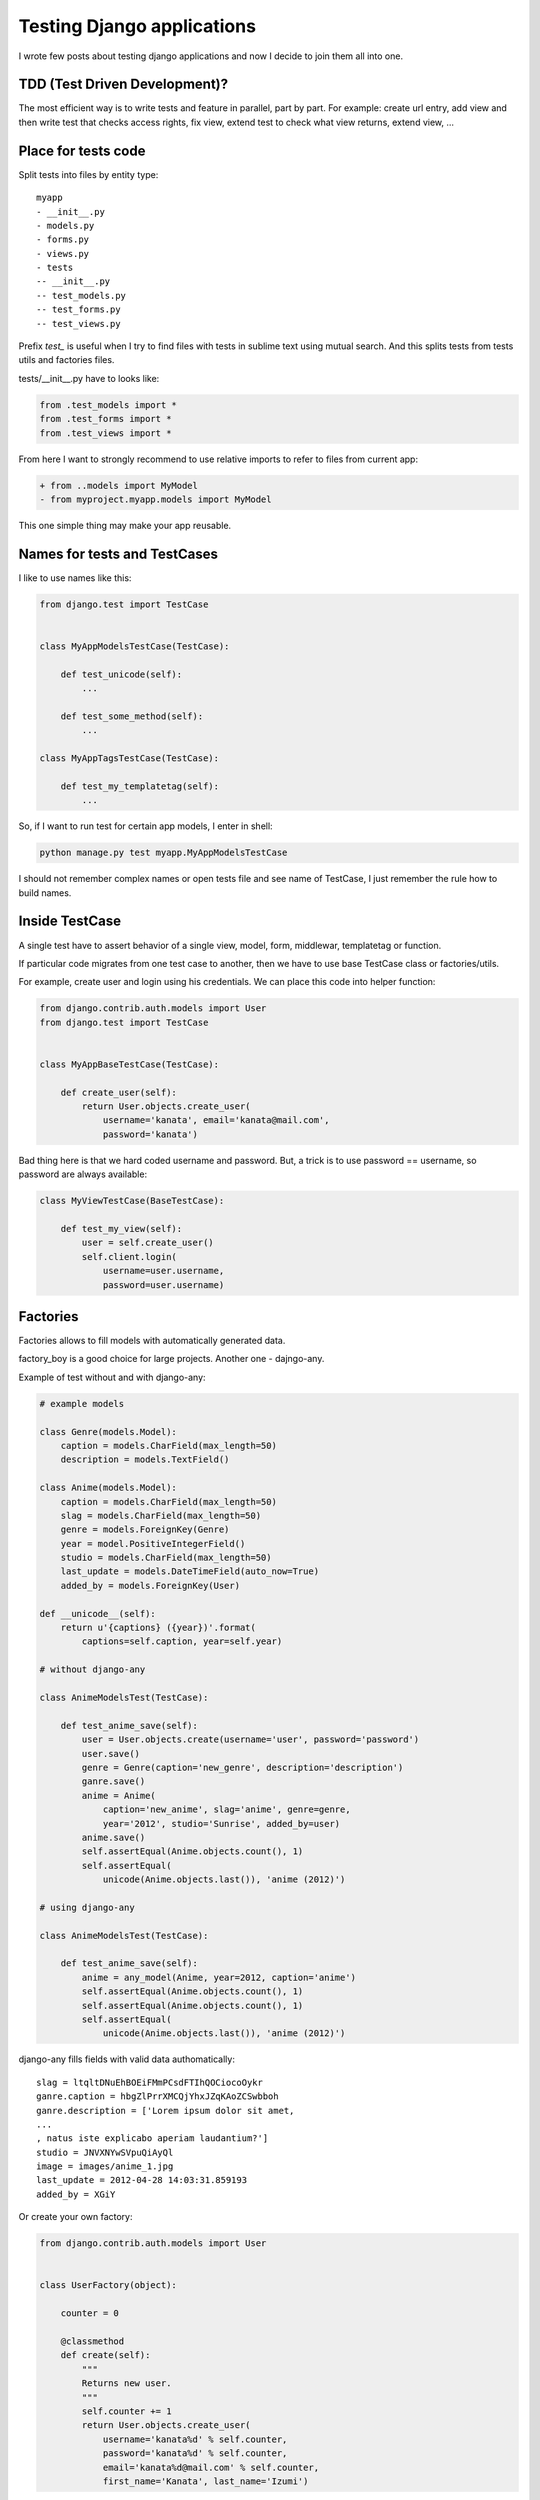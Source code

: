 Testing Django applications
===========================

.. image:: https://raw.githubusercontent.com/nanvel/blog/master/2014/04/tests_console.png
    :width: 609px
    :alt: Tests results in console
    :align: left

I wrote few posts about testing django applications and now I decide to join them all into one.

.. blockquote::
    :content: Code without tests is broken by design.
    :author: Jacob Kaplan-Moss
    :author_url: http://jacobian.org/

TDD (Test Driven Development)?
------------------------------

.. image:: https://raw.githubusercontent.com/nanvel/blog/master/2014/04/tests_tdd.jpg
    :width: 500px
    :alt: Test Drived Development on image
    :align: left

The most efficient way is to write tests and feature in parallel, part by part. For example: create url entry, add view and then write test that checks access rights, fix view, extend test to check what view returns, extend view, ...

Place for tests code
--------------------

Split tests into files by entity type::

    myapp
    - __init__.py
    - models.py
    - forms.py
    - views.py
    - tests
    -- __init__.py
    -- test_models.py
    -- test_forms.py
    -- test_views.py

Prefix `test_` is useful when I try to find files with tests in sublime text using mutual search. And this splits tests from tests utils and factories files.

tests/__init__.py have to looks like:

.. code-block:: python

    from .test_models import *
    from .test_forms import *
    from .test_views import *

From here I want to strongly recommend to use relative imports to refer to files from current app:

.. code-block:: diff

    + from ..models import MyModel
    - from myproject.myapp.models import MyModel

This one simple thing may make your app reusable.

Names for tests and TestCases
-----------------------------

I like to use names like this:

.. code-block:: python

    from django.test import TestCase


    class MyAppModelsTestCase(TestCase):

        def test_unicode(self):
            ...

        def test_some_method(self):
            ...

    class MyAppTagsTestCase(TestCase):

        def test_my_templatetag(self):
            ...

So, if I want to run test for certain app models, I enter in shell:

.. code-block:: bash

    python manage.py test myapp.MyAppModelsTestCase

I should not remember complex names or open tests file and see name of TestCase, I just remember the rule how to build names.

Inside TestCase
---------------

A single test have to assert behavior of a single view, model, form, middlewar, templatetag or function.

If particular code migrates from one test case to another, then we have to use base TestCase class or factories/utils.

For example, create user and login using his credentials. We can place this code into helper function:

.. code-block:: python

    from django.contrib.auth.models import User
    from django.test import TestCase


    class MyAppBaseTestCase(TestCase):

        def create_user(self):
            return User.objects.create_user(
                username='kanata', email='kanata@mail.com',
                password='kanata')

Bad thing here is that we hard coded username and password. But, a trick is to use password == username, so password are always available:

.. code-block:: python

    class MyViewTestCase(BaseTestCase):

        def test_my_view(self):
            user = self.create_user()
            self.client.login(
                username=user.username,
                password=user.username)

Factories
---------

Factories allows to fill models with automatically generated data.

factory_boy is a good choice for large projects.
Another one - dajngo-any.

Example of test without and with django-any:

.. code-block:: python

    # example models

    class Genre(models.Model):
        caption = models.CharField(max_length=50)
        description = models.TextField()

    class Anime(models.Model):
        caption = models.CharField(max_length=50)
        slag = models.CharField(max_length=50)
        genre = models.ForeignKey(Genre)
        year = model.PositiveIntegerField()
        studio = models.CharField(max_length=50)
        last_update = models.DateTimeField(auto_now=True)
        added_by = models.ForeignKey(User)

    def __unicode__(self):
        return u'{captions} ({year})'.format(
            captions=self.caption, year=self.year)

    # without django-any

    class AnimeModelsTest(TestCase):

        def test_anime_save(self):
            user = User.objects.create(username='user', password='password')
            user.save()
            genre = Genre(caption='new_genre', description='description')
            ganre.save()
            anime = Anime(
                caption='new_anime', slag='anime', genre=genre,
                year='2012', studio='Sunrise', added_by=user)
            anime.save()
            self.assertEqual(Anime.objects.count(), 1)
            self.assertEqual(
                unicode(Anime.objects.last()), 'anime (2012)')

    # using django-any

    class AnimeModelsTest(TestCase):

        def test_anime_save(self):
            anime = any_model(Anime, year=2012, caption='anime')
            self.assertEqual(Anime.objects.count(), 1)
            self.assertEqual(Anime.objects.count(), 1)
            self.assertEqual(
                unicode(Anime.objects.last()), 'anime (2012)')

django-any fills fields with valid data authomatically::

    slag = ltqltDNuEhBOEiFMmPCsdFTIhQOCiocoOykr
    ganre.caption = hbgZlPrrXMCQjYhxJZqKAoZCSwbboh
    ganre.description = ['Lorem ipsum dolor sit amet, 
    ...
    , natus iste explicabo aperiam laudantium?']
    studio = JNVXNYwSVpuQiAyQl
    image = images/anime_1.jpg
    last_update = 2012-04-28 14:03:31.859193
    added_by = XGiY

Or create your own factory:

.. code-block:: python

    from django.contrib.auth.models import User


    class UserFactory(object):

        counter = 0

        @classmethod
        def create(self):
            """
            Returns new user.
            """
            self.counter += 1
            return User.objects.create_user(
                username='kanata%d' % self.counter,
                password='kanata%d' % self.counter,
                email='kanata%d@mail.com' % self.counter,
                first_name='Kanata', last_name='Izumi')

Usage:

.. code-block:: python

    user = UserFactory.create()


I store factories code inside tests/factories.py file.

One more way to fill models with necessary data is fixtures. But using fixtures is a bad practice. You'll need to edit/regenerate fixture after every schema migration, this is annoying.

Using Client
------------

Use it only if no other alternatives. Client executes a lot of code we don't want to test in this particular test. Tempate tags and filters, context processors, middlewares are examples of things to test where Client absolutely redundant.

Don't do like this:

.. code-block:: python

    from django.test import TestCase
    from django.test.client import Client


    class MyTestCase(TestCase):

        def setUp(self):
            self.c = Client()

self.client already available in django TestCase!

Sometimes Client can't be used and we have to find alternative ways to test our code, for example, my test for error pages:

.. code-block:: python

    # urls.py

    handler500 = 'project.apps.core.views.handler500'
    handler404 = 'project.apps.core.views.handler404'

    # views.py

    from django.template.loader import get_template
    from django.template import Context
    from django.http import HttpResponseServerError, HttpResponseNotFound


    def handler500(request, template_name='500.html'):
        t = get_template(template_name)
        ctx = Context({})
        return HttpResponseServerError(t.render(ctx))


    def handler404(request, template_name='404.html'):
        t = get_template(template_name)
        ctx = Context({})
        return HttpResponseNotFound(t.render(ctx))

    # tests.py

    from django.test import TestCase
    from django.test.client import RequestFactory

    from project import urls

    from ..views import handler404, handler500


    class TestErrorPages(TestCase):

        def test_error_handlers(self):
            self.assertTrue(urls.handler404.endswith('.handler404'))
            self.assertTrue(urls.handler500.endswith('.handler500'))
            factory = RequestFactory()
            request = factory.get('/')
            response = handler404(request)
            self.assertEqual(response.status_code, 404)
            self.assertIn('404 Not Found!!', unicode(response))
            response = handler500(request)
            self.assertEqual(response.status_code, 500)
            self.assertIn('500 Internal Server Error', unicode(response))


ImageField with null == False in tests
--------------------------------------

A lot of times I seen when developers save an image inside project folder, opens it and passes to form. But better way is to generate image.

This is a factory for images I use:

.. code-block:: python

    import Image

    from StringIO import StringIO


    class ImageFactory(object):

        counter = 0

        @classmethod
        def create(self, width=200, height=200):
            """
            Returns image file with specified size.
            """
            self.counter += 1
            image = Image.new(
                'RGBA', size=(width, height), color=(256, 0, 0))
            f = StringIO()
            image.save(f, 'png')
            f.name = 'testimage%d.png' % self.counter
            f.seek(0)
            return f

Or even easier way:

.. code-block:: python

    imgfile = StringIO('GIF87a\x01\x00\x01\x00\x80\x01\x00\x00\x00\x00ccc,\x00'
        '\x00\x00\x00\x01\x00\x01\x00\x00\x02\x02D\x01\x00;')
    imgfile.name = 'img.gif'

Don't forget to remove saved files from media folder:

.. code-block:: python

    path = my_mode_instance.image.path
    os.remove(path)

Patch/Mock
----------

If briefly:
    - to Patch == replace some code with some another code
    - to Mock == replace some code with mock object

Mock is a black box that have every (roughly) methods and every properties we ask for. If method does not exists, mock just returns another mock instance instead this method/property. Another feature in mock is memory, it remember all interactions with it. Example:

.. code-block:: python

    >>> from mock import Mock
    >>> mock = Mock()
    >>> mock.some_method()
    <Mock name='mock.some_method()' id='4367510224'>
    >>> mock.some_propery
    <Mock name='mock.some_propery' id='4367565008'>
    >>> mock.some_method.call_count
    1
    >>> mock.some_another_method.call_count
    0
    >>> mock.my_method.return_value = 'Hello!'
    >>> mock.my_method()
    'Hello!'
    # type help(Mock) to see all available features

In some tests there is not necessary to run particular parts of code (because their were already tested by another tests), we just need:
    - method/property returns value we expected and not actually executes
    - to know that method was executed specified number of times
    - to know that method was executed with specified args

mock.patch allows to do patching with easy, there are two ways to use it, as decorator and as context manager:

.. code-block:: python

    import datetime

    from mock import patch

    from django.utils import timezone

    def test_some_feature(self):
        with patch.object(timezone, 'now', return_value=datetime.datetime(2013, 2, 27)) as mock_now:
            # do something

.. code-block:: python

    @patch.object(timezone, 'now', return_value=datetime.datetime(2013, 2, 27)):
    def test_some_feature(self, mock_now):
        # do something

Another example:

.. code-block:: python

    from mock import patch

    from google_analytics.models import GoogleAnalytics
    from pyga import requests

    from django.test import TestCase
    from django.contrib.sites.models import Site

    from .utils import ga_event


    @patch('pyga.requests.Tracker')
    def test_ga_event(self, TrackerMock):
        """
        Check that pyga.requests.Track cals with right arguments
        """
        analytics_code = 'UA-12345678-9'
        mobile_analytics_code = analytics_code.replace('UA', 'MO')
        sites = Site.objects.all()
        self.assertEqual(sites.count(), 1)
        site = sites[0]
        analytics = GoogleAnalytics.objects.create(
                                site=site, web_property_id=analytics_code)
        tracker_value = requests.Tracker(mobile_analytics_code, site.domain)
        # this function should call pyga.requests.Tracker once
        ga_event('a', 'b')
        TrackerMock.assert_called_once_with(mobile_analytics_code, site.domain)

Not necessary to use mock.patch for patching, you can write your own context manager to patch your code:

.. code-block:: python

    from contextlib import contextmanager

    from mymodule import MyClass


    @contextmanager
    def my_patch(value=1):
        def f(*args, **kwargs):
            return value
        old_f = MyClass.my_method
        MyClass.my_method = f
        yield
        MyClass.my_method = old_f

    # usage:
    # with my_patch(value=10):
    #     ...

.. youtube:: 7XiArCSZc3g
    :width: 600
    :alt: My Adventures with mock

Testing models
--------------

First I test __unicode__ method (just to create initial test case for model), and then add test for every new method.

Don't save data to database when testing model methods:

.. code-block:: python

    # Bad
    mymodel = MyModel.objects.create(
        required_field1=value1, required_field2=valued2, field3=value3)
    self.assertEqual(mymodel.some_method_uses_only_field3(), ...)

    # Good
    mymodel = MyModel(field3=value3)
    self.assertEqual(mymodel.some_method_uses_only_field3(), ...)

Testing forms
-------------

Form is a place where mistakes frequently appears, and find them with test cost much less then if user find them on production.

Form test example:

.. code-block:: python

    from django.test import TestCase
    from ..forms import ProfileForm


    class ProfileFormTest(TestCase):

        bad_test_data = [{
            'phone': '+377777777777',
            'skype': 'tsukasa',
            'is_valid': True,
        }, {
            'phone': '+077777777777',
            'skype': 'tsukasa',
            'is_valid': False,
        }, {
            'phone': '+077777aaaa77',
            'skype': 'tsukasa',
            'is_valid': False,
        }, {
            'phone': '+077777aaaa77',
            'skype': 'tsukasa',
            'is_valid': False,
        }, {
            'phone': '+377777777777',
            'skype': 'ui',
            'is_valid': False,
        }, {
            'phone': '+377777777777',
            'skype': '1tsukasa',
            'is_valid': False,
        }, {
            'phone': '+377777777777',
            'skype': 'tsukasa!',
            'is_valid': False,
        }, {
            'phone': '+377777777777',
            'skype': 'tsukasa   ' * 6,
            'is_valid': False,
        }]
        
        def test_profile_form(self):
            """Phone number have to start from +3...
            Skype name must contains 6 to 32 characters,
            start from letter and contains only letters and numbers"""
            for data in self.bad_test_data:
                profile_form = ProfileForm(data)
                self.assertEqual(profile_form.is_valid(), data['is_valid'])

Testing context processors
--------------------------

Use RequestContext:

.. code-block:: python

    from django.template import RequestContext
    from django.test.client import RequestFactory


    factory = RequestFactory()
    request = factory.get('/')
    context = RequestContext(request)

    self.assertIn('MyVar', context)

Testing middlewares
-------------------

Create request using RequestFactory and pass it to middleware.
Or create mock and pass it to middleware instead request.

.. code-block:: python

    from django.test.client import RequestFactory

    from .middlewares import MyMiddleware


    factory = RequestFactory()
    request = factory.get('/')
    middleware = MyMiddleware()
    middleware.process_request(request)

Also you can check that middleware was included to MIDDLEWARE_CLASSES settings variable.

Testing template tags
---------------------

from django.template import Template, Context


.. code-block:: python

    template = Template('{% load 'myapp_tags' %}{% mytag %}')
    context = Context({})
    result = template.render(context)
    self.assertEqual(result, ...)

Testing template filters
------------------------

Think about it like about function:

.. code-block:: python

    from .templatetags.myapp_tags import myfilter


    result = myfilter(somearg)
    self.assertEqual(result, ...)

Testing management commands
---------------------------

Use call_command to execute command.
Use StringIO to obtain stdout/stderr.

.. code-block:: python

    from StringIO import StringIO

    from django.core.management import call_command


    out = StringIO()
    err = StringIO()
    call_command('somecommandname', stdout=out, stderr=err)
    ...

Have fun writing tests!

.. blockquote::
    :content: Tests are the Programmer's stone,<br>transmuting fear into boredom.
    :author: Kent Beck
    :author_url: http://en.wikipedia.org/wiki/Kent_Beck

.. info::
    :tags: Testing, TDD, Django
    :place: Starobilsk, Ukraine
